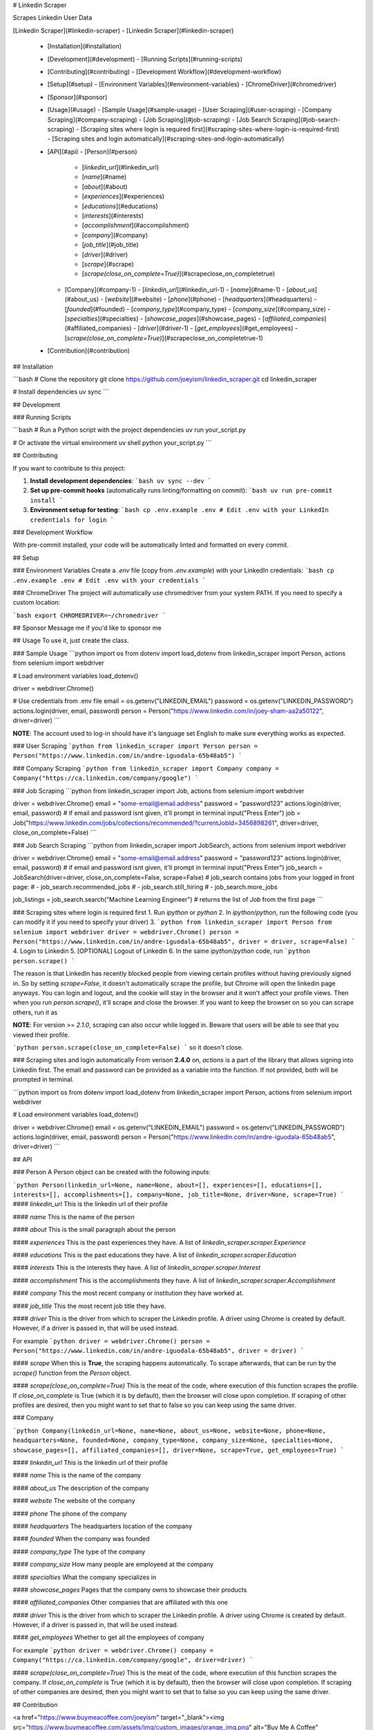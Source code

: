 # Linkedin Scraper

Scrapes Linkedin User Data

[Linkedin Scraper](#linkedin-scraper)
- [Linkedin Scraper](#linkedin-scraper)
  - [Installation](#installation)
  - [Development](#development)
    - [Running Scripts](#running-scripts)
  - [Contributing](#contributing)
    - [Development Workflow](#development-workflow)
  - [Setup](#setup)
    - [Environment Variables](#environment-variables)
    - [ChromeDriver](#chromedriver)
  - [Sponsor](#sponsor)
  - [Usage](#usage)
    - [Sample Usage](#sample-usage)
    - [User Scraping](#user-scraping)
    - [Company Scraping](#company-scraping)
    - [Job Scraping](#job-scraping)
    - [Job Search Scraping](#job-search-scraping)
    - [Scraping sites where login is required first](#scraping-sites-where-login-is-required-first)
    - [Scraping sites and login automatically](#scraping-sites-and-login-automatically)
  - [API](#api)
    - [Person](#person)
      - [`linkedin_url`](#linkedin_url)
      - [`name`](#name)
      - [`about`](#about)
      - [`experiences`](#experiences)
      - [`educations`](#educations)
      - [`interests`](#interests)
      - [`accomplishment`](#accomplishment)
      - [`company`](#company)
      - [`job_title`](#job_title)
      - [`driver`](#driver)
      - [`scrape`](#scrape)
      - [`scrape(close_on_complete=True)`](#scrapeclose_on_completetrue)
    - [Company](#company-1)
      - [`linkedin_url`](#linkedin_url-1)
      - [`name`](#name-1)
      - [`about_us`](#about_us)
      - [`website`](#website)
      - [`phone`](#phone)
      - [`headquarters`](#headquarters)
      - [`founded`](#founded)
      - [`company_type`](#company_type)
      - [`company_size`](#company_size)
      - [`specialties`](#specialties)
      - [`showcase_pages`](#showcase_pages)
      - [`affiliated_companies`](#affiliated_companies)
      - [`driver`](#driver-1)
      - [`get_employees`](#get_employees)
      - [`scrape(close_on_complete=True)`](#scrapeclose_on_completetrue-1)
  - [Contribution](#contribution)

## Installation

```bash
# Clone the repository
git clone https://github.com/joeyism/linkedin_scraper.git
cd linkedin_scraper

# Install dependencies
uv sync
```

## Development

### Running Scripts

```bash
# Run a Python script with the project dependencies
uv run your_script.py

# Or activate the virtual environment
uv shell
python your_script.py
```

## Contributing

If you want to contribute to this project:

1. **Install development dependencies**:
   ```bash
   uv sync --dev
   ```

2. **Set up pre-commit hooks** (automatically runs linting/formatting on commit):
   ```bash
   uv run pre-commit install
   ```

3. **Environment setup for testing**:
   ```bash
   cp .env.example .env
   # Edit .env with your LinkedIn credentials for login
   ```

### Development Workflow

With pre-commit installed, your code will be automatically linted and formatted on every commit.

## Setup

### Environment Variables
Create a `.env` file (copy from `.env.example`) with your LinkedIn credentials:
```bash
cp .env.example .env
# Edit .env with your credentials
```

### ChromeDriver
The project will automatically use chromedriver from your system PATH. If you need to specify a custom location:

```bash
export CHROMEDRIVER=~/chromedriver
```

## Sponsor
Message me if you'd like to sponsor me

## Usage
To use it, just create the class.

### Sample Usage
```python
import os
from dotenv import load_dotenv
from linkedin_scraper import Person, actions
from selenium import webdriver

# Load environment variables
load_dotenv()

driver = webdriver.Chrome()

# Use credentials from .env file
email = os.getenv("LINKEDIN_EMAIL")
password = os.getenv("LINKEDIN_PASSWORD")
actions.login(driver, email, password)
person = Person("https://www.linkedin.com/in/joey-sham-aa2a50122", driver=driver)
```


**NOTE**: The account used to log-in should have it's language set English to make sure everything works as expected.

### User Scraping
```python
from linkedin_scraper import Person
person = Person("https://www.linkedin.com/in/andre-iguodala-65b48ab5")
```

### Company Scraping
```python
from linkedin_scraper import Company
company = Company("https://ca.linkedin.com/company/google")
```

### Job Scraping
```python
from linkedin_scraper import Job, actions
from selenium import webdriver

driver = webdriver.Chrome()
email = "some-email@email.address"
password = "password123"
actions.login(driver, email, password) # if email and password isnt given, it'll prompt in terminal
input("Press Enter")
job = Job("https://www.linkedin.com/jobs/collections/recommended/?currentJobId=3456898261", driver=driver, close_on_complete=False)
```

### Job Search Scraping
```python
from linkedin_scraper import JobSearch, actions
from selenium import webdriver

driver = webdriver.Chrome()
email = "some-email@email.address"
password = "password123"
actions.login(driver, email, password) # if email and password isnt given, it'll prompt in terminal
input("Press Enter")
job_search = JobSearch(driver=driver, close_on_complete=False, scrape=False)
# job_search contains jobs from your logged in front page:
# - job_search.recommended_jobs
# - job_search.still_hiring
# - job_search.more_jobs

job_listings = job_search.search("Machine Learning Engineer") # returns the list of `Job` from the first page
```

### Scraping sites where login is required first
1. Run `ipython` or `python`
2. In `ipython`/`python`, run the following code (you can modify it if you need to specify your driver)
3.
```python
from linkedin_scraper import Person
from selenium import webdriver
driver = webdriver.Chrome()
person = Person("https://www.linkedin.com/in/andre-iguodala-65b48ab5", driver = driver, scrape=False)
```
4. Login to Linkedin
5. [OPTIONAL] Logout of Linkedin
6. In the same `ipython`/`python` code, run
```python
person.scrape()
```

The reason is that LinkedIn has recently blocked people from viewing certain profiles without having previously signed in. So by setting `scrape=False`, it doesn't automatically scrape the profile, but Chrome will open the linkedin page anyways. You can login and logout, and the cookie will stay in the browser and it won't affect your profile views. Then when you run `person.scrape()`, it'll scrape and close the browser. If you want to keep the browser on so you can scrape others, run it as

**NOTE**: For version >= `2.1.0`, scraping can also occur while logged in. Beware that users will be able to see that you viewed their profile.

```python
person.scrape(close_on_complete=False)
```
so it doesn't close.

### Scraping sites and login automatically
From verison **2.4.0** on, `actions` is a part of the library that allows signing into Linkedin first. The email and password can be provided as a variable into the function. If not provided, both will be prompted in terminal.

```python
import os
from dotenv import load_dotenv
from linkedin_scraper import Person, actions
from selenium import webdriver

# Load environment variables
load_dotenv()

driver = webdriver.Chrome()
email = os.getenv("LINKEDIN_EMAIL")
password = os.getenv("LINKEDIN_PASSWORD")
actions.login(driver, email, password)
person = Person("https://www.linkedin.com/in/andre-iguodala-65b48ab5", driver=driver)
```


## API

### Person
A Person object can be created with the following inputs:

```python
Person(linkedin_url=None, name=None, about=[], experiences=[], educations=[], interests=[], accomplishments=[], company=None, job_title=None, driver=None, scrape=True)
```
#### `linkedin_url`
This is the linkedin url of their profile

#### `name`
This is the name of the person

#### `about`
This is the small paragraph about the person

#### `experiences`
This is the past experiences they have. A list of `linkedin_scraper.scraper.Experience`

#### `educations`
This is the past educations they have. A list of `linkedin_scraper.scraper.Education`

#### `interests`
This is the interests they have. A list of `linkedin_scraper.scraper.Interest`

#### `accomplishment`
This is the accomplishments they have. A list of `linkedin_scraper.scraper.Accomplishment`

#### `company`
This the most recent company or institution they have worked at.

#### `job_title`
This the most recent job title they have.

#### `driver`
This is the driver from which to scraper the Linkedin profile. A driver using Chrome is created by default. However, if a driver is passed in, that will be used instead.

For example
```python
driver = webdriver.Chrome()
person = Person("https://www.linkedin.com/in/andre-iguodala-65b48ab5", driver = driver)
```

#### `scrape`
When this is **True**, the scraping happens automatically. To scrape afterwards, that can be run by the `scrape()` function from the `Person` object.


#### `scrape(close_on_complete=True)`
This is the meat of the code, where execution of this function scrapes the profile. If *close_on_complete* is True (which it is by default), then the browser will close upon completion. If scraping of other profiles are desired, then you might want to set that to false so you can keep using the same driver.




### Company

```python
Company(linkedin_url=None, name=None, about_us=None, website=None, phone=None, headquarters=None, founded=None, company_type=None, company_size=None, specialties=None, showcase_pages=[], affiliated_companies=[], driver=None, scrape=True, get_employees=True)
```

#### `linkedin_url`
This is the linkedin url of their profile

#### `name`
This is the name of the company

#### `about_us`
The description of the company

#### `website`
The website of the company

#### `phone`
The phone of the company

#### `headquarters`
The headquarters location of the company

#### `founded`
When the company was founded

#### `company_type`
The type of the company

#### `company_size`
How many people are employeed at the company

#### `specialties`
What the company specializes in

#### `showcase_pages`
Pages that the company owns to showcase their products

#### `affiliated_companies`
Other companies that are affiliated with this one

#### `driver`
This is the driver from which to scraper the Linkedin profile. A driver using Chrome is created by default. However, if a driver is passed in, that will be used instead.

#### `get_employees`
Whether to get all the employees of company

For example
```python
driver = webdriver.Chrome()
company = Company("https://ca.linkedin.com/company/google", driver=driver)
```


#### `scrape(close_on_complete=True)`
This is the meat of the code, where execution of this function scrapes the company. If *close_on_complete* is True (which it is by default), then the browser will close upon completion. If scraping of other companies are desired, then you might want to set that to false so you can keep using the same driver.

## Contribution

<a href="https://www.buymeacoffee.com/joeyism" target="_blank"><img src="https://www.buymeacoffee.com/assets/img/custom_images/orange_img.png" alt="Buy Me A Coffee" style="height: 41px !important;width: 174px !important;box-shadow: 0px 3px 2px 0px rgba(190, 190, 190, 0.5) !important;-webkit-box-shadow: 0px 3px 2px 0px rgba(190, 190, 190, 0.5) !important;" ></a>
